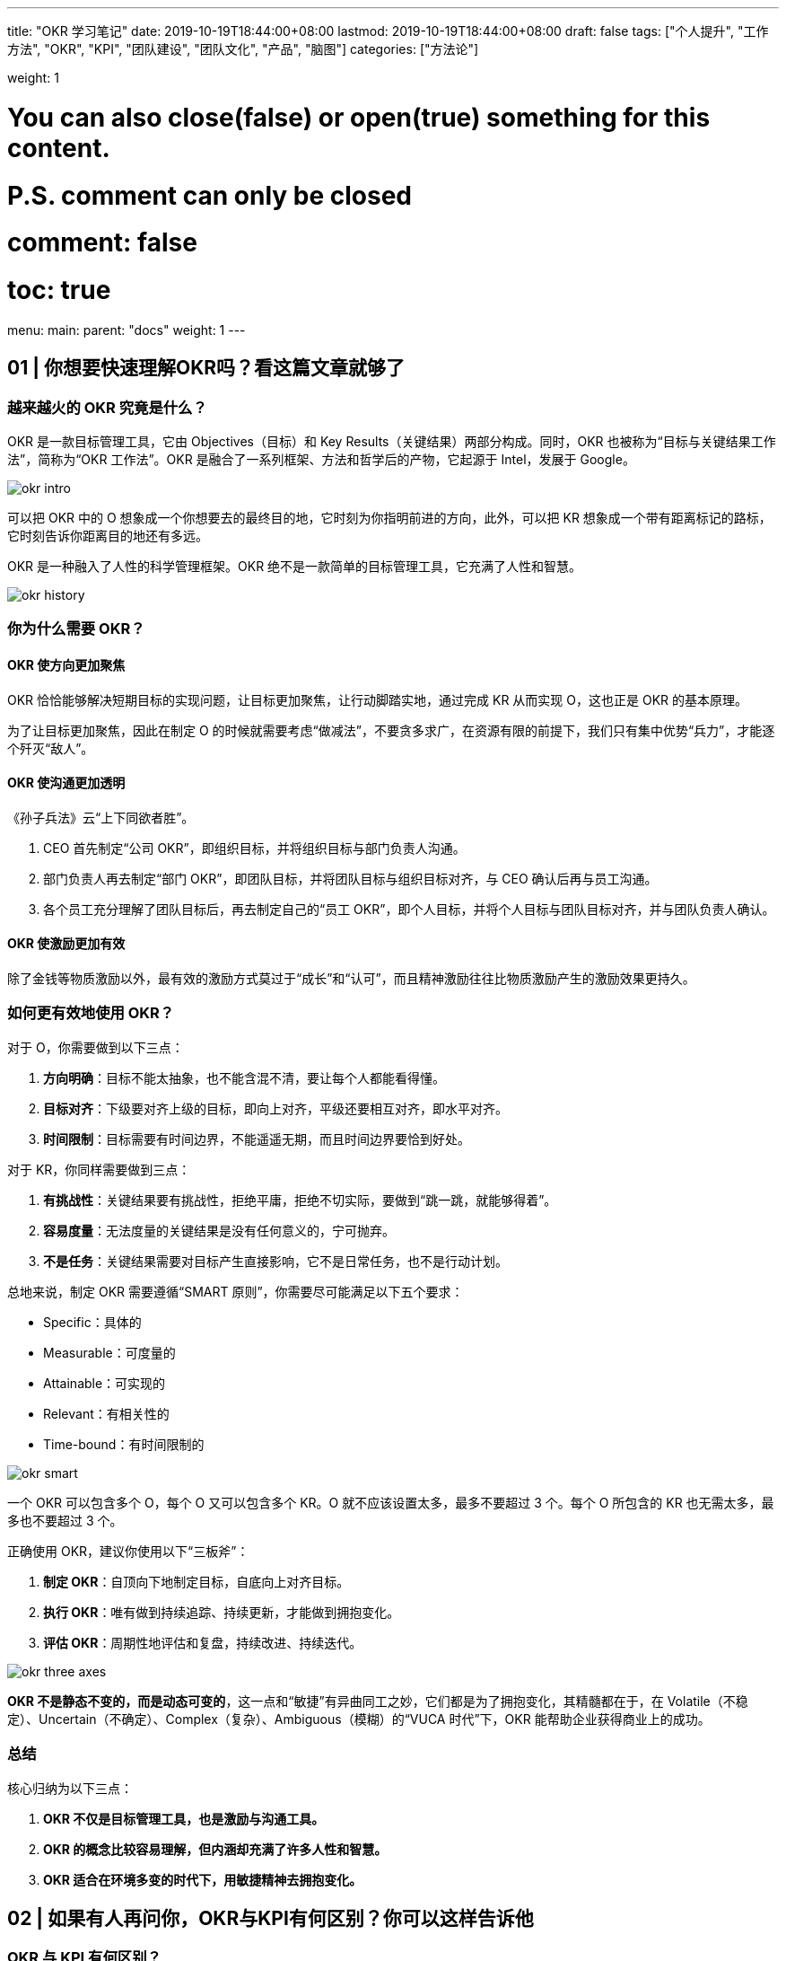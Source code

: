 ---
title: "OKR 学习笔记"
date: 2019-10-19T18:44:00+08:00
lastmod: 2019-10-19T18:44:00+08:00
draft: false
tags: ["个人提升", "工作方法", "OKR", "KPI", "团队建设", "团队文化", "产品", "脑图"]
categories: ["方法论"]

weight: 1

# You can also close(false) or open(true) something for this content.
# P.S. comment can only be closed
# comment: false
# toc: true

menu:
  main:
    parent: "docs"
    weight: 1
---

== 01 | 你想要快速理解OKR吗？看这篇文章就够了

=== 越来越火的 OKR 究竟是什么？

OKR 是一款目标管理工具，它由 Objectives（目标）和 Key Results（关键结果）两部分构成。同时，OKR 也被称为“目标与关键结果工作法”，简称为“OKR 工作法”。OKR 是融合了一系列框架、方法和哲学后的产物，它起源于 Intel，发展于 Google。

image::/images/okr-intro.png[]

可以把 OKR 中的 O 想象成一个你想要去的最终目的地，它时刻为你指明前进的方向，此外，可以把 KR 想象成一个带有距离标记的路标，它时刻告诉你距离目的地还有多远。

OKR 是一种融入了人性的科学管理框架。OKR 绝不是一款简单的目标管理工具，它充满了人性和智慧。

image::/images/okr-history.png[]

=== 你为什么需要 OKR？

==== OKR 使方向更加聚焦

OKR 恰恰能够解决短期目标的实现问题，让目标更加聚焦，让行动脚踏实地，通过完成 KR 从而实现 O，这也正是 OKR 的基本原理。

为了让目标更加聚焦，因此在制定 O 的时候就需要考虑“做减法”，不要贪多求广，在资源有限的前提下，我们只有集中优势“兵力”，才能逐个歼灭“敌人”。

==== OKR 使沟通更加透明

《孙子兵法》云“上下同欲者胜”。

. CEO 首先制定“公司 OKR”，即组织目标，并将组织目标与部门负责人沟通。
. 部门负责人再去制定“部门 OKR”，即团队目标，并将团队目标与组织目标对齐，与 CEO 确认后再与员工沟通。
. 各个员工充分理解了团队目标后，再去制定自己的“员工 OKR”，即个人目标，并将个人目标与团队目标对齐，并与团队负责人确认。

==== OKR 使激励更加有效

除了金钱等物质激励以外，最有效的激励方式莫过于“成长”和“认可”，而且精神激励往往比物质激励产生的激励效果更持久。

=== 如何更有效地使用 OKR？

对于 O，你需要做到以下三点：

. **方向明确**：目标不能太抽象，也不能含混不清，要让每个人都能看得懂。
. **目标对齐**：下级要对齐上级的目标，即向上对齐，平级还要相互对齐，即水平对齐。
. **时间限制**：目标需要有时间边界，不能遥遥无期，而且时间边界要恰到好处。

对于 KR，你同样需要做到三点：

. **有挑战性**：关键结果要有挑战性，拒绝平庸，拒绝不切实际，要做到“跳一跳，就能够得着”。
. **容易度量**：无法度量的关键结果是没有任何意义的，宁可抛弃。
. **不是任务**：关键结果需要对目标产生直接影响，它不是日常任务，也不是行动计划。

总地来说，制定 OKR 需要遵循“SMART 原则”，你需要尽可能满足以下五个要求：

* Specific：具体的
* Measurable：可度量的
* Attainable：可实现的
* Relevant：有相关性的
* Time-bound：有时间限制的

image::/images/okr-smart.png[]

一个 OKR 可以包含多个 O，每个 O 又可以包含多个 KR。O 就不应该设置太多，最多不要超过 3 个。每个 O 所包含的 KR 也无需太多，最多也不要超过 3 个。

正确使用 OKR，建议你使用以下“三板斧”：

. **制定 OKR**：自顶向下地制定目标，自底向上对齐目标。
. **执行 OKR**：唯有做到持续追踪、持续更新，才能做到拥抱变化。
. **评估 OKR**：周期性地评估和复盘，持续改进、持续迭代。

image::/images/okr-three-axes.png[]

**OKR 不是静态不变的，而是动态可变的**，这一点和“敏捷”有异曲同工之妙，它们都是为了拥抱变化，其精髓都在于，在 Volatile（不稳定）、Uncertain（不确定）、Complex（复杂）、Ambiguous（模糊）的“VUCA 时代”下，OKR 能帮助企业获得商业上的成功。

=== 总结

核心归纳为以下三点：

. *OKR 不仅是目标管理工具，也是激励与沟通工具。*
. *OKR 的概念比较容易理解，但内涵却充满了许多人性和智慧。*
. *OKR 适合在环境多变的时代下，用敏捷精神去拥抱变化。*


== 02 | 如果有人再问你，OKR与KPI有何区别？你可以这样告诉他

=== OKR 与 KPI 有何区别？

. 关注对象
+
OKR 关注的是目标是否达成，而 KPI 关注的却是结果是否完成。OKR 的目标野心勃勃和无限挑战，而 KPI 体现的是制定的指标是否可以达标。
+
. 核心原理
+
OKR 的核心原理在于“目标对齐”，而 KPI 的核心原理却在于“指标分解”。
+
. 实操过程
+
OKR 是鼓励员工自己去制定目标，能激发其主观能动性，而 KPI 却是领导去下达指标，员工去接受任务，中间难免会有“讨价还价”的过程。
+
. 用户行为
+
OKR 让我们更愿意主动地挑战，而 KPI 却让我们不得不被动地执行。
+
. 利益关联
+
OKR 与利益不直接相关，而 KPI 却与利益挂钩。

image::/images/okr-vs-kpi.png[]

=== OKR 可以取代 KPI 吗？

请你来思考这样一个问题：OKR 是目标管理工具，KPI 是绩效管理工具，那么管理中所用的“目标”是“绩效”吗？

**目标包括绩效，但不局限于绩效**，也就是说，**OKR 中可以允许添加与绩效相关的内容**，但需要注意的是，**一定不要将绩效与考核挂钩，更不要与奖金或薪资挂钩。**

推算型工作

探索型工作

推算型工作更适合用 KPI，探索型工作更适合用 OKR。

image::/images/okr-kpi-usage.png[]

OKR 的出现不是为了取代 KPI，而且预测未来很长一段时间内 KPI 都会一直存在。

=== OKR 与 KPI 如何结合使用？

OKR 关注的是结果和过程，更关注过程，而 KPI 关注的只是结果，OKR 与 KPI 有效结合，才能实现“1+1>2”的价值。

只有以“一对一”这样的形式才能建立更好的沟通。

image::/images/okr-puls-kpi.png[]

KPI 中包括的绩效指标一定是只看结果，而不看过程的，只要结果达到了就行，而 OKR 需要更多地关心过程，从结果中判断目标的具体达成情况。

我们作为团队领导者，在团队中建制度，一定不要“一言堂”，而要善于引导式提问，让团队伙伴们去思考。

=== 总结

. OKR 与 KPI 关注点不同，前者更注重过程，后者只在意结果。
. OKR 无法取代 KPI，也没有必要取代 KPI。
. 需要充分发挥我们身上的领导力，将 OKR 与 KPI 相结合，让价值最大化。

KPI 用得好，能产生超出想象的价值；OKR 用不好，将带来难以想象的后果。

== 03 | 如何在企业中有效落地OKR？你必须掌握这些技巧

=== OKR 最大的价值是什么？

image::/images/okr-target-pyramid.png[]

**制定 OKR 时，需要“自顶向下”沟通，还需要“自底向上”对齐**，让下级更加充分地理解上级的目标及其意图。

* 上级：需要根据自己的经验，对团队价值进行全局性思考，才能制定出合理的目标。
* 下级：需要根据自身岗位特征和个人成长诉求，从思想和行动上充分支撑上级所制定的目标。

只有大家朝着同一个方向使劲，最终才能实现公司的组织目标，从而使得全员共同推动企业战略目标的达成，这才是 OKR 的最大价值。

我们在制定目标时，要尽可能与上级目标保持对齐，而不是完全对齐。

=== 研发团队如何实施 OKR？

. 我通过引导式提问，帮助团队优化了各自的目标。
. 帮助团队设置了几条能够度量目标是否达成的关键结果。

内驱力较强的研发团队，非常适合实施 OKR 工作法。

image::/images/okr-internal-drive.png[]


=== 如何在企业中有效推广 OKR？

在企业中推广 OKR，最好不要请 HR 去“主导”这件事情。

image::/images/okr-proposal.png[]

在企业中推广 OKR 时，请务必记住以下三点：

. 一定不要强制性地去推广 OKR，更不要在大家概念不一致的情况下就大规模推广 OKR。
. 当大家对 OKR 理解不一致时，一定要请外部 OKR 专家到企业内部做 OKR 培训，才能快速建立共识。
. 要充分发挥你的领导力去影响身边的人，让高管们对 OKR 表示认同，让团队成员们尝到 OKR 的甜头，这才是我们作为领导者需要去做的事情。

=== 总结

. OKR 是公司战略的“指南针”，可以让大家朝着明确的方向前进。
. 在研发团队实施 OKR，可从个人成长和团队贡献这两方面着手。
. 在企业内部推广 OKR，需要我们遵循章法，绝不可操之过急。

== 04 | 在落地OKR之前，需要具备哪些先决条件？

=== 落地 OKR，你最需要的是什么？

你最需要的是一片适宜 OKR 的土壤，这片土壤在公司层面上来理解，就是“团队文化”。

image::/images/okr-prerequisites.png[]

. 面对沟通时，是否公开透明？
. 面对交付时，是否信守承诺？
. 面对压力时，是否勇于挑战？

**团队文化是落地 OKR 的先决条件**，你打算在团队中落地 OKR，就一定要逐步建立起公开透明、信守承诺和勇于挑战的团队文化。

你的团队也需要内驱力，只有将团队文化和内驱力二者相互结合，OKR 才能顺利落地。

=== 团队内驱力不强，可以用 OKR 吗？

内驱力较强的团队非常适合用 OKR，但并非内驱力不强的团队就不适合使用 OKR。

对于工程师而言，一方面要善于看清自己的优势，选择适合自己优势的工作去做；另一方面可多向自己的领导请教，请他帮助自己做职业规划，这也是领导的职责，一位优秀的领导也懂得，如何为自己的员工提出更有参考价值，以及建设性的职业规划建议。

内驱力不强的团队更需要用 OKR 来打造团队文化，从而进一步加速提升团队内驱力。

OKR 是领导与员工建立信任的纽带。

既然可以通过 OKR 提升团队内驱力，那么也应该可以通过 OKR 去打造团队文化。

=== 在落地 OKR 之前，如何打造团队文化？

image::/images/okr-practice.png[]

. 先要管理好你自己
+
如果你想打造心中想要的团队文化，那么你首先就要带头去做到。
+
. 给团队更多的空间
+
领导者绝不是独裁者，你需要给团队成员更多的空间，为团队成员们搭建施展能力和个性的舞台。
+
. 文化由团队说了算
+
在团队中，所有的一切，它都不属于你，而属于你的团队，也包括文化本身。

=== 总结

. 团队文化是落地 OKR 的土壤，内驱力是实践 OKR 的根基。
. 团队内驱力很强，适合使用 OKR，反之，更要使用 OKR。
. 在团队中使用 OKR，这就是一种文化，你负责打造这个文化，但一切由你团队说了算。

== 05 | OKR好用，但一不小心就容易被误用，为什么呢？

=== 你要用多大力度在团队推广 OKR？

**我们希望在更高层面推广一件事情时，一定要先看清楚环境**，也就是说，环境是否适合我们推这件事。

不妨在轻松愉快的环境下，循序渐进地落地自己的想法，慢慢地、有节奏地往前跑，否则跑得太快，你往往容易摔跤。

=== 是否要让所有人都认识到 OKR 的价值？

作为领导者，只需要影响自己身边值得被影响的人。

OKR 只对内驱力强的人有价值，我们应该先让那 20% 的人用上 OKR，再去努力提升他们的领导力，最后让他们影响剩余 80% 的人，最终大家顺理成章地就都用上了 OKR。

image::/images/okr-value-for-person.png[]

=== 你是否要催促团队成员去执行 OKR？

基于推广，压力倍增，没有激励作用，反而弄巧成拙。

OKR 是自驱力较强的人自我成长的利器，一定要了解 OKR 的这一特性：OKR 落地不需要让人在后面不断催促，然后才能出结果的。

=== 总结

. 在团队中推广 OKR 不能操之过急，要让团队在轻松舒适的环境下接受 OKR。
. 无需将 OKR 向团队内所有人推广，只需让 OKR 去影响一部分值得被影响的人。
. 推广 OKR 要注重方法，需要循序渐进，更要持之以恒。

== 06 | OKR大咖说：产品技术部门的OKR从何而来

部门应该对产品的设计、开发和交付的整个过程负责，具有相当程度的主控能力；部门不是围绕客户项目展开工作的开发服务性团队，而是要围绕自己所拥有的产品和项目展开工作；公司的成败很大程度上取决于产品本身的特性和表现，对销售市场环节的依赖度有限。

=== 产品型公司落地 OKR 的一些思考

**产品型公司的 CTO、技术 VP 等，应该就是企业 OKR 工作法的主要设定和执行者**，他们从来不需要，也不应该依据另外一个层级的目标进行分解，而是应该依据企业长期使命和竞争处境，直接定义企业短期目标。

CTO 应该和 CEO 及其他管理伙伴一起磋商企业的 OKR，而不是只对技术工作相关的 OKR 负责。

=== 为什么产品技术团队不能从企业目标中进行分解？

image::/images/okr-produce-develop.png[产品型企业发展模型]

产品型公司的发展规律告诉我们，**企业往往不是依赖销售目标去牵引，而是通过产品技术竞争力去推动的。**

我强烈建议：产品型公司的 OKR 目标识别，可以默认地从产品技术角度出发，心无旁骛地聚焦原动力问题，而不用担心会在营销、销售等职能上缺乏目标指引，其实这些职能从来不缺清晰和有诱惑力的目标。

=== 产品技术领导者在不同阶段的目标逻辑是什么？

首先，在初创阶段（从产品原型到基本验证），由于企业目标一般集中在验证产品和商业计划的可行性上，因此技术负责人在厘清怎么做好产品之前，要先对企业希望达成的商业目标、目标客户的选择，以及要解决的客户问题上，做到心知肚明。

企业早期目标通常集中体现在以下几个方面上：产品试制成功、获取早期用户、验证产品性能（满足客户需求的程度）、用户留存能力判断。

其次，如果进行完了初步的市场验证，那么很可能团队还要面临真正的产品市场适配考验。在这个阶段，有意义的企业 OKR 集中在这五个方面上：

* 识别标杆客户；
* 提升销售转化率；
* 完善关键产品特性；
* 消除量产缺陷；
* 偿还技术债务。
* 甚至可能因为产品定位的调整与修正，而促使产品重构目标。

企业把握住快速增长机会的关键点通常在增长模式的合理选择，以及为这个增长模式打造的运营系统。

最后，如果团队足够幸运，成功地达成了 PMF（Product / Market Fit，产品和市场的匹配度），CTO 在这个阶段可以着眼于这五个方面：打造中后台系统、提供数据分析能力、赋能业务团队、提升运营效率。

然而，CEO 的首要责任就是要坚决地将资源投入到最佳的增长因子上，这些因子：

* 可能是线下团队，它们依赖于高效率自动化的运营系统；
* 也可能是广告投资，他们依赖于营销效果分析和优化系统；
* 还可能是渠道和伙伴关系，他们依赖于一个无缝的赋能平台，让合作伙伴可以拥有和自己一样的资源和能力。

=== 遇到难以量化的 OKR 怎么办？

首先，要将每个产品技术目标和客户市场联系起来。

其次，如果短期内（比如，一个季度）来不及兑现客户转化和留存这样的外部结果，那我们就不必强迫自己量化，因为**寻找一些过程性的量化指标不见得对实现目标有任何的帮助。**

OKR 工作法的实际聚焦价值、执行的自律度，以及团队对它的坦诚程度，要比它的形式要求更重要。

=== 总结

在产品型公司从产品原型 - 早期用户发展 - 基本验证 - 产品市场适配 - 增长模式确定 - 规模化成长的全过程中，产品技术负责人可以根据不同阶段的内在逻辑找到那些有意义的目标，这不仅可以作为本部门的 OKR，也是整个公司应该全力以赴要聚焦的目标。

== 07 | 热点问题答疑（一）：你的OKR用对了吗？

=== 持续加班的团队，是否适合使用 OKR？

对于持续加班的团队而言，非常适合使用 OKR。

加班的目的是要推动 KR 的达成，进而实现 O 的实现，否则就是没有目标性质的加班，属于无意义的加班。

OKR 能提高工作效率，更能让方向保持聚焦，从 OKR 实操角度来讲，”对齐“就是聚焦的最好表现。

=== 在对齐 OKR 时，上级的 KR 是下级的 O 吗？

主目标和子目标之间是相对的，子目标需要向上对齐主目标。换句话说，子目标对主目标有直接支撑作用，或者说，子目标完成后，能推动主目标的完成进度。

子目标并不是下级的 KR，而是下级的 O。

不要将上级的 KR 变成下级的 O，这样会降低 OKR 系统的稳定性。

**OKR 所提倡的“对齐”指的是在 O 上做“支撑”**，下级需要支撑上级的 O，平级之间的 O 也要考虑相互支撑，然而 KR 只是为了支撑所对应的 O。

image::/images/okr-target-align.png[]

我们在制定自己的子目标时，需要充分理解上级制定的主目标，将子目标中的 O 与主目标中的 O 进行对齐，这是“向上对齐”；此外，还要考虑横向将自己制定的 O 与同级部门制定的 O 对齐，这是“水平对齐”。

对齐一定是 O 与 O 之间的支撑关系，与 KR 没有任何直接关系。

=== 有了部门 OKR，部门主管还要有个人 OKR 吗？

部门主管是否需要制定个人 OKR？这个问题需要分阶段来操作。

在 OKR 落地早期，建议部门主管首先制定部门 OKR，它一方面需要与公司 OKR 对齐（向上对齐），另一方面需要与其他部门对齐（水平对齐）。

对于部门 OKR 和个人 OKR 而言，我们确保尽可能对齐即可。

此时也可以跳过部门，将个人 OKR 直接与公司 OKR 进行对齐。

image::/images/okr-target-align-2.png[]

为了能让 OKR 更容易顺利落地，不应该忽略部门主管的个人 OKR，至少在早期不应该忽略。

这样做的原因有两点：

. 部门主管亲自实践 OKR，能进一步体会实施 OKR 的过程和思想，更能充分理解 OKR 的精髓和价值。
. 部门主管亲手打样，他的行为能给部门员工起到模范作用，大家会依此而效仿。

当 OKR 落地有一段时间后（比如，跑完 4 个 OKR 周期），可考虑去掉部门主管的个人 OKR，或者将其 OKR 与部门 OKR 合并。

=== 总结

. 我们做任何事情（包括加班）都要有目标，凡是有目标的，就能使用 OKR。
. 制定 OKR 绝不是拿团队的 KR 作为自己的 O，而是用自己的 O 去对齐团队的 O。
. 公司每个人都要有自己的“个人 OKR”，我们都应该为自己所在的团队而贡献力量。

使用 OKR 的目的在于“聚焦”，而手段在于“对齐”。

== 加餐 | 一幅图，让你快速入门OKR

image::/images/okr-quickstart-mindmap.png[]

== 08 | 如何轻松制定OKR？方法原来如此简单

=== 你制定的 O 对不对？

O 是 OKR 中“What”的层面，它解决了“做什么”的问题。

O 最核心的特性就一定在于它对组织、团队、个人所能提供的价值上：

* 对于组织目标而言，当一位 CEO 制定组织目标时，他需要结合企业战略规划来制定 OKR，他所制定的 O 就必须具备商业价值。
* 如果你是团队负责人，那么你一定要考虑：怎样的 O 能帮助你的团队产生价值。

综上所述，在制定 O 时，你需要注意以下三条核心原则：

. *O 要有实际价值，你要深度思考。*
. *O 要能激励人心，你要善于表达。*
. *O 要短期可实现，你要脚踏实地。*

分享三条注意事项：

. **O 尽可能要以动词形式开头。**例如：打造……、建设……、实现……。
. **O 用通俗易懂的语言来表达。**一定不要写一些自认为“高大上”的词汇，除非大家理解上都可以达成一致。
. **O 最好能附上一句目标描述。**建议为 O 增加一句话描述，就“为何我要写这个目标？”这一问题，来向大家讲解。

=== 你制定的 KR 好不好？

KR 是针对 OKR 中“How”的层面，它解决了具体“怎么做”的问题。

* 具体数字
* 数字范围
* “里程碑”事件

不得不承认一个事实：恰到好处制定 KR 这件事本身就有一定挑战性。我的建议是，制定 KR 的挑战，你跳一跳就能够得着，后面再不断给自己提更高的要求。

关于制定 KR，你需要遵循的三条核心原则，我按照重要程度依次列出来：

. *KR 要支撑目标，需要与 O 直接关联。*
. *KR 用数据说话，需要通过数据去度量。*
. *KR 具备挑战性，难易度设置需要恰到好处。*

除了 KR 制定的三条核心原则以外，我也想告诉你关于 KR 的三点注意事项：

. **KR 需要通过努力才可能完成。**可能是实现难度较大，或者是它的时间成本较大。
. **KR 不是日常工作或行动计划。**实际上，KR 是完成一系列任务后才能得到的结果。
. **KR 必须要具备良好的实操性。**当写完一条 KR 后，试着经常问自己“这条 KR 应该如何去实操呢？”。

image::/images/okr-tips.png[]

=== 如何才能更高效地制定 OKR？

制定 OKR 过程一定要有沟通和评审，这两步缺一不可。为了充分理解对方的目标，必要的沟通是少不了的。除了沟通以外，评审则相当于一个检验系统，来确保理解的准确性和一致性。

将制定 OKR 这件事情，作为你需要负责的一个项目，并让大家知晓这个项目的具体实操过程。

=== 总结

核心内容：

. *O 要能聚焦。既要明确方向，又要激励人心。*
. *KR 要有意义。既要能够度量，又要能够支撑目标。*
. *OKR 制定过程，可以将其视为一个项目，并从项目管理中追求效率的提升。*

**O 即“What”，它是“道”，让我们知道“问题究竟是什么”；KR 则是“How”，它是“术”，让我们知道“怎样去解决问题”。**实质上，OKR 就是一种管理思想，我们都要不断去理解其精髓，并一步步运用它。


== 09 | 推动团队高效执行OKR，你知道这些技巧吗？

=== 为何 OKR 制定容易，执行难？

=== 如何最大化发挥你的领导力？

. 议我们做到“每天更新、每周回顾、每月优化、每季复盘”。
. 建议在周会上每个人向团队同步一次自己的 OKR 执行进度，让彼此之间能看到各自的 OKR 在往前进行，每个人充分享受成长和贡献所带来的快乐。
. 建议每月我们开一次 OKR 交流会，在会上允许对自己的 OKR 内容进行更新，若其他人的 OKR 可能受影响时，我们就在这次会上进行探讨。


=== 如何推动团队高效执行 OKR？

. OKR 需要设一个固定的执行周期，我们可以将此周期定为 3 个月。
. 将 OKR 制定完毕后，必须定期对它的内容、进度、信心指数进行更新和同步，这样才能最大化避免 OKR 更新不及时，从而导致信息不对称的风险。
. 只有将 OKR 与自己的日常工作任务关联起来，并通过任务去驱动 OKR 完成，才能提高执行效率，达到高效。

OKR 执行周期为何要固定下来？

工作推进上必须要有一个固定的节奏。作为领导者，想要在团队中执行 OKR，一定非常希望 OKR 工作法可以成为团队里的工作习惯，那么就必须将此执行周期进行固定。

对于团队和个人目标而言，以季度为周期；对于组织目标而言，执行周期是一年。

OKR 更新也需要有固定周期，而且更新完毕后还需要做及时同步。

建议 O 最好不要调整，对于 KR 允许每月更新一次，但需要在 OKR 交流会上跟大家同步更新。

OKR 这套工作法要与现有的工作流打通。

核心秘诀在于：将任务与 OKR 之间看成是一个“二级驱动”关系，即任务驱动 KR 的完成，进而促使 KR 驱动 O 的达成。

image::/images/okr-two-levels-drive.png[]

当任务与 KR 发生强关联时，可有效驱动 OKR 的执行。

=== 总结

OKR 制定容易，执行难，踩坑在所难免，需要及时复盘。

. *执行力有多强取决于领导力有多强，而领导力需要在立即作出决策时发挥作用。*
. *无论使用多么先进的工作法，缺乏有效的过程跟踪，就是在给自己挖坑。*
. *在团队中引入新的工具，一定要和原有工作流相结合，新工具才能顺利落地。*

== 10 | OKR评估没你想象的那么难，其实你可以这么做！


=== 给 OKR 评估结果做奖赏，是否可行？

image::/images/okr-score-table.png[]


=== 有人对评估结果不满，怎么办？

==== 下属反馈

OKR 挑战不等，人员关系好等造成评分不公。

==== 自我反思

出现挑战不高的问题。

==== 解决思路

=== 什么是 OKR 评估的最佳实践？

==== 标准简化

对 OKR 评分标准做出了一些简化。

* **1.0 分**：不可能做到，但实际做到了。
* **0.7 分**：希望能做到，实际也做到了。
* **0.3 分**：肯定能做到，实际也做到了。
* **0 分**：肯定能做到，但实际没做到。

没有太多的分值选项设置，只有 0、0.3、0.7、1.0 四种分值选项。

==== 流程简化

自己的承诺，由自己去兑现，OKR 评分完全由自己来决定。

目标不是拿出来做比较的，更不能由此而判断甚至断定“谁做得好与不好”。

更多的是尊重我们每个人内心的想法。让大家意识到你期望自己成为怎样的人，那么需要通过不断地自我挑战，你就有可能实现自己的目标，进而激发其内驱力等。

*最好的 OKR 评估方式就是自评，而 OKR 评估也是自我管理的有效手段。*

=== 总结

核心观点：

* *OKR 评估必须落实和体现在自我层面上，自己制定的 OKR 就需要由自己去评估。*
* *让复杂过程简单化，OKR 评分其实根本没有想象中那么难。*
* *OKR 评估过程在本质上是对自我管理的一种体验，进而提升管理能力，这都需要从自我评估开始。*

== 11 | 都说OKR赢在复盘，为何大家都忽略了这个重要环节？

OKR 复盘却和 OKR 评估有着本质区别。

=== 什么是 OKR 复盘？

复盘其实是一个围棋术语，指的是棋手双方在棋局对战结束后，针对每一步棋是如何走的，做一个深入的思考和交流。

按照以下四个步骤进行复盘：

. *审视目标*
. *回顾过程*
. *分析得失*
. *总结规律*

=== 如何使用 OKR 复盘四步法？

OKR 复盘一定要在会议上进行。

==== 1. 审视目标

为何当初你要制定这样的目标，而不是其他目标？你所制定的目标现在达成了吗？如果没达成，现实和预期之间的差距在哪里呢？

==== 2. 回顾过程

整个目标执行过程是如何执行的？你大致分为几个阶段去执行？每个阶段中发生了什么重要事件？

==== 3. 分析得失

在这次 OKR 周期中，哪些方面你做得很好？为什么好？哪些方面你做得不够好？为什么不好？

==== 4. 总结规律

如果再次做同类事情，你会怎么去做？通过这次交流，对我们后续的工作有何指导？我们收获了哪些规律、原则、方法论？

记住！整个复盘过程，都是你在做话题引导，并不断把控会议节奏。

=== 如何组织 OKR 复盘会？

==== 行动预热

预订会议，建议大家提前思考以下几个问题：

. **审视目标**：为何当初你要制定这样的目标，而不是其他目标？你所制定的目标现在达成了吗？如果没达成，现实和预期之间的差距之处在哪里呢？
. **回顾过程**：就整个目标的执行过程而言，你是如何执行的？你大致分为几个阶段去执行？每个阶段中发生了哪些重要事件？
. **分析得失**：在这次实施 OKR 周期中，哪些方面你做得很好？为什么好？哪些方面你做得不好？为什么不好？
. **总结规律**：如果再次做同类事情，你会怎么去做？通过这次交流，对我们开展后续的工作有何指导？我们收获了哪些规律、原则、方法论？

自己出题，自己答题。

作为一位领导者，你需要通过自己的行动去影响身边的人，让对方认同你，并愿意追随你。

==== 场景模拟

需要用一种适合你自己的方式来为大家做一个愉快的开场，这样对后续交流正题非常有帮助，大家的参与感会更强，会议效果才会更好。

==== 直奔主题

你是会议的主持人，需要把控会议的时间和节奏，别忘了提前安排一位伙伴帮大家记录会议结论。

建议在 OKR 复盘会结束后，你自己也可以对该会议做一次复盘，也就是说，OKR 复盘会，也可以做复盘。

OKR 赢在复盘，掌握“OKR 复盘四步法”，能让复盘更富有成效。

=== 总结

. 复盘能帮助你看清 OKR 执行过程中的每一个步骤，帮助团队深刻体会 OKR 所带来的价值。
. 复盘不是简单地回顾和总结，需要借助一套严谨且合理的方法论，才能让复盘变得更有意义。
. 如果 OKR 缺少了复盘，不仅会让你频繁踩坑，还会让你失去一次锻炼和展示自己领导力的绝佳机会。

OKR 复盘四步法：审视目标、回顾过程、分析得失、总结规律。


== 12 | 落地OKR效果不理想？可能是你身边缺少一位“教练”

=== 为何需要 OKR 教练？

教练会通过一些方法和技巧引导你去制定合理的 OKR：在 OKR 执行过程中，他会协助你跟踪 OKR 的执行进度；在 OKR 评估阶段，他将教会你如何客观地反映事实；在 OKR 复盘时，他会帮助你提升 OKR 执行效果并给出自己的建议。总之，OKR 教练伴始终伴随着你，贯穿于整个 OKR 周期。

==== 1. 借力

善于借力来达成自己的目标，也是领导力的一种具体表现，尤其在“向上管理”方面。

OKR 教练本身就象征着一种权威，他能帮助你在公司快速启动 OKR 项目。

==== 2. 排雷

除了 OKR 教练具备权威性以外，他的出现也象征着公司打算落地 OKR 这件事儿，是绝对认真的。

==== 3. 检验

先统一思想，再号召群众，这是我们提升执行力的有效手段。

==== 4. 露面

在一年中，OKR 教练差不多需要与大家见 10 次面。

=== OKR 教练来自何方？

==== 1. 团队领导者

想要成为一名 OKR 教练，必须多跟身边实践 OKR 的朋友们进行交流。

==== 2. HRBP

HRBP，即 HR Business Partner（人力资源业务合伙伙伴）。HRBP 是企业派驻到各个业务部门的人力资源管理者，主要协助各业务部门管理者在员工发展、人才发掘、能力培养等方面的工作。

既然 HRBP 是在关心员工发展，挖掘人才并培养其能力，那么 OKR 就是 HRBP 手中的利器。

==== 3. 卓越者

OKR 教练并非一定要去外部聘请，我们自己通过努力也可成为一名“兼职”OKR 教练。

=== 如何成为 OKR 教练？

==== 1. 学会引导

OKR 教练需要注意的是：**不要替对方做决定。**

决定都是对方自己做出的，你要做的是引导对方做出正确的决定，这才是教练要做的事情。

==== 2. 保持学习

OKR 教练需注意的是：**不要停下学习的脚步，而要不断提升思考力。**

==== 3. 不做权威

作为 OKR 教练，你需要注意的是：**不要把自己当成权威。**

只有大家真心当你是教练，你才是真正的教练，至于你有没有权威性，其实大家心中已有定数。

只有团队拿我们当领导，我们才是真正的领导，领导绝不是团队的权威，而是带领团队实现其价值的人。

=== 总结

OKR 教练的最大价值，总地来说，在于以下三点：

. *OKR 教练能够帮助团队找到 OKR 落地捷径，避免大家去走不必要的弯路。*
. *OKR 教练通过自身的知识和经验，引导并激发大家思考，从而制定出合理的 OKR。*
. *OKR 教练在团队落地 OKR 过程中起到了推动作用，任何人都可以成为 OKR 教练。*


== 13 | OKR大咖说：一个可供创业公司参考的OKR落地实践

By 杨璐 - 大搜车研发中心的 HRBP

=== 谈谈我对 OKR 与 KPI 的理解

查尔斯·汉迪（Charles Handy）在《第二曲线》中提到的：“在过去的环境中，一般企业的平均寿命为 40 年。但随着科技、环境变迁，企业寿命已大幅度缩短到 14 年。”

=== OKR 落地过程中，HR 的角色定位和作用

为什么是 HR 在推进 OKR 落地，HR 在推进过程中扮演的是什么角色？又起到了什么样的作用呢？

首先，作为 HRBP，也就是“业务合作伙伴”，支撑业务成功是我们的首要职责。

其次，在 OKR 推进落地的过程中，需要有专人来承担推动和衔接各团队达成共识的角色。

再次，部门制订的具有挑战性的目标，最终需要落到组织和个人层面去完成。

最后，我认为是基于业务部门的充分信任和认可。


=== 实践 OKR 的教训和反思

在 OKR 实践过程中，我们是如何做的，以及过程中我们踩过哪些坑，后续又是如何优化和调整的。

=== 从头再来，调整和优化 OKR 的落地方式

==== 1. 升级认知，达成共识

OKR 是一种成长型思维，它解决的是团队成长的问题，而不是团队生存的问题。

需要特别说明一点：OKR 的推进和落地需要高管的高度重视和精力投入，因为在目标聚焦、过程指导、调整和总结复盘等方面，是需要高管给予方向性指导、过程调整和点评的，如果没有高管的支持和持续关注，OKR 通常很难落地。

==== 2. 通过模仿和学习最佳实践，升级推进落地的方式

===== OKR 的背景：在使命、愿景和战略的背景下创建 OKR

OKR 是需要自下而上的驱动力才能最终达成的，这也是它与 KPI 的区别之一，使命、愿景、战略是公司所期望的方向，使命是“我们存在的意义”，愿景是“用文字勾勒出未来的蓝图”，战略是“企业所选择的重要的事”。

===== 创建 OKR 的工具：CRAFT 流程

image::/images/okr-craft.png[]

. 创建（Create），根据对公司使命、愿景、战略的认知和理解，承接和分解上级 leader 的 OKR（至少有一个 KR），同时基于自己角色分工，制订 1~3 个有挑战的自下而上的 OKR；
. 精炼（Refine），通过研讨会的方式，在团队内进行讨论和调整；
. 对齐（Align），是指横向和纵向打通，识别各团队或个人 OKR 的彼此依赖和协作关系，然后调整；
. 定稿（Finalize），需要把 OKR 提交上级 leader，并描述撰写过程和输出思考，由上级 leader 审核和确定；
. 发布（Transmit），我们需要找一种方式将 OKR 在实施范围内公开，例如：使用 OKR 管理系统，彼此的 OKR 是公开透明的，彼此之间可以相互对齐，形成协作网络。

===== 创建 OKR 的小技巧

====== 撰写 O（目标）：回答要做什么 + 解释为什么要做

目标应该具备的特征：

* 目标一般是定性的；
* 有明确的行动方向；
* 责任范围是可控的；
* 在对应的周期内，经努力是可完成的；
* 能够鼓舞人心，具备挑战性；
* 内容简明扼要。

====== 撰写 KR（关键结果）：如何做 + 达到什么结果

撰写关键结果的小技巧：

* 聚焦关键结果，遵循“少即是多”的原则；
* 描述结果，而非任务和行动；
* 责任到人，可以持续推进和检查；
* 关键结果可衡量，过程中可检查，周期结束时可评估；
* 是关键的，完成 KR，则 O 就可达成；
* 可采用 SMART 原则（具体的、可测量的、努力后可达到的、有相关性的、有明确完成时间的）来撰写和检查 KR。

==== 3. 过程中动态对齐目标，用“工具”做好记录和反馈

国内“明道的 OKR 管理系统”。

==== 4. 分享中学习，借鉴中思考

通过关于 OKR 的内外分享交流，不断强化团队对 OKR 的理解和认知，通过别人的实践案例，指导 OKR 在团队管理中的调整和落地。

=== 总结


== 14 | 热点问题答疑（二）：你该如何看待OKR？（文末有彩蛋）

=== 如何将 OKR 与“个人利益”挂钩？

OKR 不要与个人利益直接挂钩，但可以与个人利益间接关联。

**从该系统的“架构”上看，OKR 就是一种“解耦”工具，它也是一种“分离”思想。**具体操作步骤如下：

. 将绩效作为目标，并放入 OKR 中进行管理。
. 通过 OKR 的达成，来实现个人成长和团队贡献。
. 衡量员工的成长和贡献速度，来提升员工的岗位级别。
. 当岗位级别提升时，决定薪资的具体涨幅。

OKR 消除了绩效与薪资的耦合关系，让“架构”变得更加合理。个人利益不再与绩效考核相关，它只与我们的成长速度与贡献程度相关。

绩效 - 目标 - 成长 / 贡献 - 岗位级别 - 薪资。

=== 如何兼顾本职工作和 OKR？

. 承诺型 OKR
. 愿景型 OKR

对于“承诺型 OKR”而言，是我们必须努力完成的；对于“愿景型”目标而言，是我们需要挑战才能实现的。

**你可以先将自己的本职工作放入“承诺型 OKR”中，然后再将自己的个人成长与团队贡献放入“愿景型 OKR”中。**两者相互结合，OKR 所发挥出的价值会更大。

每个 OKR 周期中至少需要确保有 1 个“愿景型 OKR”。

我们应该优先去完成“承诺型 OKR”，再去完成“愿景型 OKR”。

在 OKR 评分中需要注意的是，“承诺型 OKR”的评分标准要比“愿景型 OKR”更加严格，更确切地说，“承诺型 OKR”拿到 1.0 分才是合格，“愿景型 OKR”拿到 0.7 分就算合格。

=== 如何建立统一的 OKR 评分规则？

OKR 评分是给自己看的，而不是给他人看的；OKR 是与自己比赛，而不是与别人竞争。

所谓“信心指数“指的就是，自己完成某项 KR 的“有把握程度”。

image::/images/okr-coordinates.png[]

信心指数越高，说明自己越有把握完成，换句话说，此时的目标越没有挑战，因此，OKR 评分也就越低了。

对于“愿景型 OKR”而言，应该按照低于 50% 的信心指数来制定 OKR。

=== 总结

. OKR 不要与个人利益直接挂钩，但可以与个人利益间接关联。
. 将本职工作放入“承诺型 OKR”中，将个人成长和团队贡献放入“愿景型 OKR”中。
. 对于“愿景型 OKR”而言，应该按照低于 50% 的信心指数来制定 OKR。


== 加餐 | 如何操作 OKR 落地？

image::/images/okr-operating-mindmap.png[]

== 15 | 技术团队真的是“成本中心”吗？如何改变这一现状？

=== 如何体现技术团队的价值？

要回答技术团队如何产生价值的问题，首先要让同事们知道工程师们每天到底在做什么。

除了在技术团队核心工作方面来体现价值以外，你还需要在日常的项目中体现技术团队的价值。

=== 如何使用 OKR 体现项目价值？

. **Why**：为何我们要做这个项目，这个项目主要是为了解决什么问题？
. **What**：对于项目所解决的问题而言，它所能产生的价值到底有多大？
. **How**：项目上线后，是否能够有效地去验证项目的价值？如何验证？

技术团队所交付项目的价值。

=== 如何持续地体现技术团队价值？

不要告诉工程师们应该做些什么，更不要告诉他们应该怎么去做，而要告诉他们为什么要做。

O 的完成率是其下每个 KR 完成率的平均值。

对于曾经做过的项目所产生的价值，你还需要阶段性地向你的上级领导汇报，从而建立领导和你之间的信任，这同样也能体现技术团队的价值。

=== 总结

一些技巧：

. 项目 OKR 无需你一个人来制定，你需要与协作伙伴们共同来完成。
. 通过“引导式”提问方法，让你的伙伴们认可通过 OKR 来验证项目价值的方法。
. 持续体现技术团队价值，通过定期向大家同步项目 OKR 完成率，这个方法值得尝试。


== 16 | 大家都说“向上管理”很重要，你想学一些“套路”吗？

向下管理指的是管理自己的团队等；
向上管理指的是与自己的领导有效沟通；
横向管理指的是与自己的跨部门同事进行工作协同。

=== 向上管理，到底管理的是什么？

==== 问题

为何与自己的领导一言不合，就会选择离职呢？其根本原因还是在于自己和领导之间的沟通出现了问题。

==== 实质

向上管理，管理的其实是领导对你的期望。

==== 难点

员工想要的是更深层次理解领导的想法和要求，领导想要的是让员工能尽可能地按照自己的想法和要求去执行。

=== 如何让双方的沟通变得更加有效？

==== 案例展示

老板参加阿里回来，要求996。

==== 案例分析

如果你现在已经掌握了 OKR 使用方法，那么就能将其上升到“OKR 思维”层面了，建立与领导之间的有效沟通，从而实现向上管理。

=== 如何使用“OKR 思维”进行向上管理？

OKR 应该是一种思维，当你需要进行向上管理时，OKR 是你和领导的“共同语言”。

=== 总结

. 做一名“被领导者”，需要发挥自己的智慧，充分挖掘出领导对你的期望。
. 产品经理管理的是用户对产品的期望，你需要管理的是领导对你的期望。
. OKR 是一种管理思维，只要双方认可 OKR 的价值，就能快速达成共识。

== 17 | 跨部门协同费劲，沟通效率低，如何粉碎“部门墙”？

企业内部之间存在一堵无形的“墙”，它阻碍着跨部门协同，阻碍着各部门之间信息传递和工作交流，我们称这堵墙为“部门墙”，正是由于“部门墙”的产生，才导致公司缺乏执行效率，战略无法迅速落地。

=== 为何公司变大了，部门墙也变厚了？

部门墙使部门协同会变得越来越弱，导致出现“各人自扫门前雪，休管他人瓦上霜”的“本位主义”现象。

=== 使用业务单元能打破部门墙吗？

从绩效考核角度来看，业务单元的形成起到了明显的作用，但从成长角度来看，似乎它并没有起到任何作用，它将破坏人才的成长环境。

其实关注成长就是一种激励，而且比金钱激励效果更好，被激励的时间也更加长久。

=== 如何使用 OKR 彻底粉碎部门墙？

纵向业务单元和横向职能团队构成了一个矩阵式结构。

在汇报方向上，并不存在双向汇报问题的情况，所有的员工只需向业务单元负责人汇报即可。

image::/images/okr-organization-matrix.png[]

业务单元是一个实际组织，它存在的价值在于消除跨部门之间的协同，让大家的目标更加聚焦，一切围绕追求绩效而做出努力。

建议公司高管要多去挖掘领导力较强的员工，让他们成为业务单元负责人，并激励他们为公司的业绩做出杰出贡献。

职能团队是一个虚拟组织，它存在的价值在于加强业务单元间的联系，让团队伙伴们感觉到更有归属感，职能团队负责人将主要精力投入到提升人才技能的培养上。

OKR 不仅帮助了业务单元，让大家围绕项目目标进行聚焦，OKR 也帮助了职能团队，让大家围绕个人目标进行突破。

=== 总结

. 各部门关注点和利益点不同，自然会形成“部门墙”，可使用 OKR 将其打破。
. 当公司进入快速成长期，需尽早组建横向职能团队，并为其培养“教练型”管理者。
. 将横向职能团队和纵向业务单元进行“虚实”结合，在团队成长和项目管理上实施 OKR。


== 18 | 企业“腰部力量”不够，如何提升中层领导力？

企业的发展方向取决于创始人，但企业的经营节奏却取决于管理者。

必须提升中层领导力，才能让企业不再腰虚。

=== 你们公司“腰虚”吗？

企业腰虚主要导致以下几种不良症状：

* **团队执行力不强。**高层说中层缺乏能力，中层说基层能力不够，对下级总是不认可。
* **高层对基层交付结果不满。**高层认为是中层没传达好，中层说是基层没执行好。
* **基层出现无法解决的问题。**久而久之，就会逐级上升，直到高层介入，高层会认为中层能力不行。
* **中层之间关系不和谐。**经常互怼，甚至相互伤害，所带领的团队也出现“抱团”现象。
* **中层抗压力不够或内心不够强大。**经常给基层制造负面情绪，导致团队吐槽不断。

=== 为何总说中层管理者不行？

==== 处境艰难

中层难做，上有“老”，下有“小”，领导需要伺候好，员工照顾不能少。

==== 成长受限

从中层管理者自身成长角度来看，其实多数是从基层逐步成长起来的，当然也拥有更多的提升空间。

==== 职场高危

领导力是你自己所拥有的一种能力，一部分是先天带来的，另一部分是后天锻炼形成的。

作为一名中层管理者，想要提升自己的中层领导力，不仅需要从自身努力出发，还要借助科学合理的方法论。

=== 如何使用 OKR 提升中层领导力？

建议你向领导及时汇报，汇报形式比内容更重要，这也是你与领导建立信任的一个必要过程，也是发挥你中层领导力的最佳时机。

“对下”和“对上”要采取不同的沟通技巧。

* **对下，需要让你的团队理解高层的期望。**千万不要去跟团队讲这是领导的要求，而要设身处地站在提升团队价值的角度去讲。
* **对上，需要让你的领导知道团队的现状。**要注意和领导谈话时的技巧，要让他了解现状和目标，让他感受到你在为提升执行力而努力。

作为中层管理者，你不仅要准确理解领导的意图和期望，还要将其转化为可执行的策略，并得到团队的认可和支持。所以，你需要无处不在地施展你的领导力。

OKR 就是这样的工具，它能帮助你将领导的意图和期望转化为目标，随后你需要发挥你的领导力，让团队真心认可这个目标，并且和你的团队一起制定衡量这个目标的关键结果。

=== 总结

三个核心观点：

. 中层管理者是企业的“腰部力量”，腰不好，诸多问题都会出现。
. 提升中层领导力，是解决企业“腰虚”的有效方法。
. OKR 不仅能管理工作目标，还能将领导的期望和团队的成长连接在一起。

如果将 OKR 放在那里，它只是一种目标管理工具；如果将 OKR 和你的领导力相结合，它必将威力无穷。

== 19 | 敏捷与OKR都是为了“拥抱变化”，两者如何无缝整合？

敏捷不只是高效，更多的是适应外界环境的不断变化，并做出灵活调整。

=== 为何敏捷可以拥抱变化？

image::/images/okr-agile-manifesto-value.png[]

==== 什么是敏捷？

敏捷强调个体之间的互动，要求能够发布可以工作的成果，提倡跟客户建立合作共赢，也推崇拥抱变化的思维。

==== Scrum 敏捷方法

由 Product Owner（产品负责人）负责维护 Product Backlog（需求池），由 Scurm Master（项目负责人）召开 Sprint Plan Meeting（计划会议）和 Daily Scrum Meeting（站立会议），最后全员一起参与 Sprint Retrospective Meeting（回顾会议）。

image::/images/okr-scrum-process.png[]

Scrum 敏捷方法的核心思想，就是将不断变化的业务需求放入 Product Backlog， Product Owner 从 Product Backlog 中取出优先级较高的需求并将其放入 Sprint 迭代中，随后定期发布一次迭代，每次发布都需向客户交付可以工作的软件。

=== 传统敏捷方法有何问题？

==== 发现问题

技术团队疲于奔命，不过一旦发现自己交付的成果无法体现自身价值时，整个技术团队的士气都会受一定影响。

==== 分析问题

Scrum 敏捷方法划分出许多 Sprint 迭代，这样操作的价值主要体现在以下几个方面：

. 让 Sprint 迭代周期更短，更能适应外部环境带来的变化或影响，实现“小步快跑”的节奏。
. 让 Sprint 迭代变得更有规律性，从而提升团队协同工作效率。
. 让每一次的 Sprint 迭代的目标变得更加聚焦。

那么，迭代周期到底需要多短？如何让每次迭代都更有规律、更加聚焦呢？

==== 解决问题

实施 OKR 也是要固定周期、小步快跑、一步一个脚印的。

=== 如何在敏捷中使用 OKR？

==== 开季度会

在每个季度开始之前，技术、产品、业务三个团队的负责人会在一起开一次重要的会议，在会上主要讨论的是：本季度业务遇到的用户痛点有哪些；业务上优先级最高的需求是什么；要想解决这些需求，能对公司年度 OKR 的哪些方面有所支持或贡献。

==== 经验输出

一般设置 2 周 1 次迭代，为了目标更加聚焦，每次迭代 OKR 仅包含 1 个 O。

==== 深度协同

在每次迭代中，技术团队都要深刻理解产品团队给出的需求文档，并在此基础上拆分为多个任务。

==== 高度融合

项目负责人会将迭代中的任务与迭代 OKR 中的 KR 进行关联。

当迭代发布后，我们将基于此 Sprint1 OKR 对 Sprint1 的目标做出评估，技术、产品、业务三个团队的负责人将在一起复盘本次迭代的过程和结果，最终会看到我们投入了多少成本，又将成本投入到了哪些地方，以及所对应的价值产出。

可见，OKR 与敏捷具有高度融合性，OKR 让敏捷变得更加敏捷。

=== 总结

当需求池积累得越来越多时，技术团队将坠入“生产代码”的陷阱中，我们生产的是代码，而不是价值。如何让我们生产的代码变得有价值呢？必须确保我们做的事情是在建立共识情况下进行的。

OKR 可与敏捷过程无缝整合，敏捷关注迭代，迭代关注任务，任务由人去执行，人更关心产出，产出可推进 KR 的完成，KR 可推进 O 的完成，O 完成了对人产生激励效果。

核心内容可归纳为以下三点：

. 任何看似完美的方法，实质上都有自身缺陷，关键在于灵活应用，敏捷和 OKR 都不例外。
. 只有结合问题思考解决方案，并努力创新实践，才有可能从根源上解决问题。
. 敏捷一般应用于软件开发领域，而 OKR 可应用于任何领域，两者结合，值得尝试。


== 20 | OKR大咖说：OKR还有哪些应用场景？

By 姚琼 -- 美国人力资源协会 OKR 认证讲师

=== 如何解除你关于 OKR 的困惑？

你首先要回到思考问题的本源上。你希望解决什么问题？哪类问题是时常让你感到困惑，却又力不从心的？OKR 能不能帮助你解决这个问题？

=== 应用场景，决定你 OKR 的落地方案

OKR 的运用，除了推动战略落地、优化绩效管理，还有其它几个场景：管理变革项目、激发组织创新、强化组织文化、提升管理水平。

==== 场景 1：管理变革项目

. OKR 是一种沟通工具，通过明确目的、目标、策略、结果来描述变革，这种清晰的结构能使沟通保持在同一个频道。
. OKR 同时要求不断迭代，每阶段都会通过复盘的形式来迭代制定下一周期的 OKR。


OKR 侧重于明确项目的方向和期望达成的结果，它如同项目的指南针，用来保证方向一致。用 OKR 来管理项目，项目计划则是从 KR 来推导出来的，并且在执行的过程中，进行不断调整，以推进 KR 达成。

你为什么要制定这个 O？这些 KR 是否能证明 O 的价值实现？

==== 场景 2：激发组织创新

对于组织内部而言，如何去解决“惰性”，加大创新？如何保持员工像新入职时那样的激情？如何让组织保持像创业时期那样的活力？

谷歌是如何使用 OKR 来鼓励组织创新的呢？

. 员工的目标，是通过自上而下和自下而上两种方式来制定的。
. 员工的目标，要求雄心勃勃，要有野心。
. OKR 不直接与考核挂钩。创新，尤其是突破性的创新，往往蕴含着失败。

明确表示不希望 KR 的完成是 100% 有把握的，而应该将把握度控制在 50%～70% 这一范围内。

在复盘中，员工表示实施 OKR 后，心态上也发生了变化，不再甘于平庸，更有自驱力了。

关键要注意以下几点：

* 每次设定 OKR 时，都要求员工必须自己提一个改善、创新的 OKR。
* 要检查 OKR 的信心指数，引导员工不要设定有 100% 可能性完成的 OKR，只有挑战才能激发创新。
* 不能将 OKR 分数与考核进行关联，因为如果直接挂钩，会导致大家不敢提出具有挑战性的目标。

这是你过去没有做的事吗？这个 KR 完成的把握有多大？这个 KR 完成的难度在哪里？

==== 场景 3：强化组织文化

OKR 可以帮助我们形成最愉悦的工作氛围，保证目标一致，不计较数据，不讨价还价；看准一个目标，心无旁骛地去战斗，共同努力。此外，在用 OKR 这件事上，我觉得很重要的点在于，一来 OKR 可以让‘长期思维’落地，以免‘记住 KPI，却忘记了长期目标’。二来 OKR 能帮助并让大家想明白长期目标这件事儿，并能够围绕长期目标去建设组织能力，实现长期主义思维在组织的落地。

如何使用 OKR 强化组织文化呢？我们要注重以下几个方面：

* 为什么要设定这个目标？目的是什么？目的应用于公司的使命、愿景和经营理念，要保持一致。
* 你的 OKR 管理规则是如何设计的？要强化责任，不一定是通过奖罚，也可通过严谨深入的复盘回顾来落地。要强化创新理念，而你对那些产生价值但不一定有成果的 OKR，要有所包容。

==== 场景 4：提升管理水平

管理者在一个阶段要面临和处理的事务有很多，要在“一百件事中找出优先级最高的几件事”，这就需要管理者在工作中不断思考工作的价值，抓重点。

在规划目标完成策略的时候，要有一个整体概念和清晰的经营逻辑，同时需要不断思索究竟哪些才是完成目标的关键要素，排除完成目标的非关键因素等。最终，通过目标的设定，不断提升管理者的概念思维能力和计划水平。

沟通是管理者发挥领导力的关键工具，它涉及：

* 如何与员工达成 OKR 共识？
* 如何在 OKR 实施过程中获取认可和有效反馈？
* 如何对员工进行教练式辅导？
* 如何在复盘中提升员工能力？
* ……


== 21 | 热点问题答疑（三）：如何计算研发团队人效？

OKR 不只是一款目标管理工具，也是一种目标管理思维。

=== Task 与 KR 到底有何区别？

在 OKR 的世界中，Task 是微观的，而 KR 却是宏观的。

当你打算去做一件事情时，如果完成这件事情非常容易，比如说难度小或者耗时少，或者做完这件事情后，对 O 没有明显推动作用，那么它就是 Task，否则就是 KR。

当我们制定出 KR 后，接下来就需要分别对这些 KR 制定更细粒度的 Task。

=== 如何计算研发团队“人效”？

第一步：**针对所有的研发岗位，制定出对应的岗位级别与人力系数。**

image::/images/okr-person-power.png[]

第二步：针对项目的难度级别，分别对应其设置难度系数。

image::/images/okr-difficulty-level.png[]

第三步：根据实际投入情况，计算研发团队人效。

image::/images/okr-person-efficiency.png[]

----
时间成本 ＝ 项目上线 － 项目启动 － 非工作日
----

时间成本是指项目从启动到上线的天数，不过需要除去非工作日，包括法定节假日。

----
人力成本 ＝ ∑ (人数 × 人力系数)
----

人力成本是指项目投入的人数与对应岗位级别的人力系数的乘积并求和。

----
人效 ＝ 难度系数 ÷ (人力成本 × 时间成本)
----

人效是项目的难度系数除上人力成本与时间成本的乘积。

=== 如何从根本上提升团队能力？

需要建立纵向的“项目团队”，同时还需要构建横向的“职能团队”，并且要以项目团队为主，以职能团队为辅，才能彻底粉碎“部门墙”。

. 第一招：竖立内部典范。
. 第二招：借助外部危机。
. 第三招：讲自己的故事。

=== 总结

管理的最高境界就是“不管”，不管胜过管。

“管理心经”，归纳起来就三句话：

. 管理不是艺术，也不是科学，而是人性，我们要让管理适合人性。
. 管理就是让团队成员认同目标，并帮助大家合力去完成目标。
. 不要去管那些难于管理的人，要去管那些值得管理的人。

只要浇水和施肥，细心呵护，然后就能看到花开满园。


== 加餐 | OKR思维能助你学会向上管理？

image::/images/okr-management-mindmap.png[]


== 22 | 面试人才好纠结，新人试用难考核？你其实可以这样做


=== 总在面试，为何总招不到合适的人？



=== 如何解决招聘低效的问题？

就是在招聘之前，利用 OKR 工作法为这次招聘工作制定一个明确的目标（O），以及可衡量的关键结果（KR）。比如，你可以写一个这样的“招聘 OKR”：

image::/images/okr-recruit.png[]

你一定要在自己的“招聘 OKR”中为 O 设置一个合理的时间周期，目标要高度明确的，而且是可以达成的。

“招聘 OKR”需要在你真正面试之前就制定出来，这个 OKR 需要你自己来写，并与协助你做招聘的 HR 同事保持信息同步。

当一周过去了，你可以和 HR 同事针对自己所制定的“招聘 OKR”进行评估和复盘，并持续改进这份招聘计划。

归纳下来，一共三个步骤：

. 招聘周期开始前，写下“招聘 OKR”；
. 与 HR 沟通并同步“招聘 OKR”；
. 招聘周期结束后，与 HR 评估“招聘 OKR”。

=== 如何在试用期内考核新员工？

“试用期 OKR”，让他明确自己试用期中应该实现的目标是什么，以及需要给到哪些工作产出。

image::/images/okr-probation-target.png[]

当所有的 OKR 都制定完毕后，你还需要和他建立一种“周期性通信机制”，”最后，你还需要坦诚地告诉他，以上目标将成为他的试用期考核标准的参考。

=== 总结

. 为招聘制定 OKR，可有效提升面试效率，不会错过优秀人才。
. 帮助新员工在试用期内制定 OKR，将有效地考核人才。
. 作为领导，你需要掌握教练引导式沟通技巧，让彼此快速达成共识。


== 23 | 人才激励方式众多，哪种方式最有效？

=== 哪种激励方式最有效？

任何激励方式都有它的局限性，最有效的激励方式来源于自己对激励本质的认识。


=== 如何理解“激励四象限”？

* 物质激励：金钱、福利
* 精神激励：成长、认同、期权、荣誉、参与、特权、贡献、工作

精神激励比物质激励更具有多样性。物质激励可以理解为“外在激励”，精神激励可理解为“内在激励”。

image::/images/okr-inspire-quadrant.png[]

物质激励与精神激励相结合，才能产生更强烈、更持久的激励效果。

=== 如何理解“激励三要素”？

image::/images/okr-inspire-factor.png[]

==== 1. 激励及时性

激励越及时，激励效果越好。需要针对具体人和事进行激励，激励越具体越好。

==== 2. 激励多样性

激励方式越多，使用上灵活性也更强。

你要像产品经理那样去理解和挖掘人才的“需求”。

==== 3. 激励差异性

激励要有差异，也要有个性。

往往“差异化”才是激励的精髓。

=== 总结

归纳为以下三条：

. 没有完美的激励方式，理解激励的本质，并灵活使用激励，才能使得激励效果最大化。
. 为了理解激励底层原理和精髓，你需要掌握“激励四象限”的奥秘。
. 为了让激励变得更加有效，你需要学会“激励三要素”的技巧。


== 24 | 敏捷时代下你该如何做绩效管理？


=== 年终考核可以衡量员工的真实绩效吗？



=== 如何理解 CFR 敏捷绩效管理工作法？

CFR 其实是三个动作的英文缩写：

* C：Conversation（对话）
* F：Feedback（反馈）
* R：Recognition（认可）

将对话、反馈、认可有技巧地联合起来使用，就形成了 CFR 敏捷式绩效管理工作法，它是一套持续性绩效管理方法。

==== 1. Conversation（对话）

在对话环节中，你需要注意以下几个要点：

. 在整个对话过程中，要围绕员工的“个人 OKR”进行引导，并有针对性地进行辅导。
. 自始至终，你都在扮演一位“教练”的角色，你的目的是让“队员”产出高绩效。
. 需要打造出“双向辅导”的交流氛围，你帮他成为更好的员工，他帮你成为更好的管理者。

==== 2. Feedback（反馈）

在 CFR 中，反馈将变得更加持续且及时，而且反馈还是双向的。

不过在反馈环节中，你需要注意以下几个要点：

. 当每季度 OKR 自评完毕后，即可进入到 CFR 反馈环节。
. 反馈要做到尽可能具体，要能聚焦在某件事情上。
. 不要依据反馈的结果，调整奖金多少与加薪幅度。

==== 3. Recognition（认可）

认可是一种激励方式，通过对他人的认可，让对方产生满意，从而提高员工敬业度，最终提高整个组织的生产力。

多鼓励员工之间进行相互认可，当发现他人做出成绩后，可及时对他人的行为进行认可，并将该行为共享到整个组织环境中。

在认可环节中，你需要注意以下几个要点：

. **认可要及时。**一句言语、一条消息、一封邮件，这些行为都能表达自己对他人的认可。
. **认可要全面。**不要总是对某几个人进行认可，要让更多的人都能感受到被认可的成就感。
. **认可要真实。**要对一些实际发生的事情，并且大家又能切实感受到的事情，做出认可。

在敏捷时代下，CFR 与 OKR 的结合，将对传统绩效管理提供一种有效的改进方案。

=== 如何让 OKR 适应敏捷绩效管理模式？

我们可将 OKR 大致分为两种类型，一种是“承诺型 OKR”，另一种是“愿景型 OKR”。

image::/images/okr-two-kinds.png[]

在敏捷时代下，当你制定 OKR 时，需要同时兼备承诺型和愿景型。

=== 总结

我们应该如何打造高绩效团队呢？

. 年终绩效考核的价值在逐渐下降，我们需要结合 OKR 与 CFR，让绩效管理变得持续化。
. CFR 包括对话、反馈、认可三个环节，需要掌握实操要点，才能充分展现它的价值。
. 在 OKR 制定过程中，我们需要同时兼备承诺型 OKR 与愿景型 OKR，两者结合更有效。


== 25 | 如何告别无效会议？不妨试试这六招

=== 为何我们不喜欢开会？



=== 什么是“会议六招式”？

==== 第一招：制定明确的会议目标

每个会议都需要有一个明确的目标，且目标最好只有一个，所有交流的内容都要围绕这个目标，并且在固定的时间内锁定目标而不偏离主题，于会议组织者而言，是不小的挑战。

作为会议的组织者，你必须坚定“一个中心”的原则。

==== 第二招：编排简洁的会议流程

会议流程需要结合会议目标来制定，流程一定要做到清晰、简洁，流程中每个环节都要设置合理的预估时间，流程能否被顺利执行是对会议组织者的艰巨考验。

会议流程最好不要过于复杂，一般不要超过 4 个环节。

作为会议组织者，你应该在会议开场就介绍会议的目标与议程，以及会议的结束时间。

==== 第三招：掌控恰当的会议时间

计划的会议，最好不要超时，而且时间要尽可能短，但时间短并不意味压缩时间而忽略重要信息，掌控会议时间是会议组织者的基本功。

会议绝对不要超过 90 分钟，时间过长的会议，只会让大家感到更加疲惫和崩溃。

==== 第四招：邀请合适的参会人员

邀请的参会人员是否合适，将决定会议的质量与结果，选择不合适的参会人员是对企业资源最大的浪费，因为人力成本是公司最贵的资源。

参会人员太多，其实不是什么好的事情，表面看来信息似乎可以更好进行同步，实际情况却会使得会议变得更加难以控制。

==== 第五招：渲染活跃的会议气氛

活跃的气氛是高效会议的润滑剂，没人愿意花时间去参加一次沉闷而无聊的会议，如何将会议变得生动有趣，让大家愿意讲出心中所想，多多反馈，其实这考验着会议组织者的激情与开会技巧。

紧张的气氛会抑制大家主动表达自己的想法，从而没达到预期的会议效果。

你要做的是组织大家来探讨，并通过提问来引导大家去思考，最终为需要解决的问题得出解决方案和结论。

==== 第六招：编写清晰的会议纪要

会议中实际交流的内容一般比会前计划更加丰富，会议组织者需要将会议所交流的内容清晰地表达出来，包括待办任务，当然也可以在会议前邀请一位参会者负责记录。

image::/images/okr-meeting-tips.png[]

=== 如何使用 OKR 制定会议目标？

=== 总结

. 我们并非不喜欢开会，而是不喜欢参加低效的会，追求高效会议才是大家的共同目标。
. 一场高效会议需要做会前计划和会后总结，学会“会议六招式”，让高效会议触手可及。
. 高效会议并非会议组织者一人所为，需要使用“会议 OKR”与参会人员一起建立共同目标。

== 26 | OKR最容易踩的 10 个坑，你踩过几个？


=== 为何 OKR 会有这么多坑？

OKR 的坑就像你在写代码留下的 Bug，早期发现这个 Bug，还能及时修复，如果代码上线了才发现 Bug，那问题就更严重了。

=== OKR 十大坑，你踩过几个？

==== 一号坑：将 OKR 用于绩效考核


==== 二号坑：用 KPI 思维做 OKR


==== 三号坑：O 数量太多，不够聚焦


==== 四号坑：KR 不够量化，无法评估


==== 五号坑：将 KR 当成行动计划或待办任务


==== 六号坑：KR 不够具有挑战性或不切实际


==== 七号坑：忽略 OKR 向上对齐和水平对齐


==== 八号坑：忽略 OKR 更新和复盘


==== 九号坑：忽略 OKR 评分环节


==== 十号坑：认为 OKR 可取代 KPI

image::/images/okr-traps.png[]

=== 如何正确理解 OKR，不再踩坑？

. OKR 不与绩效考核相关，不与奖金或薪资直接挂钩。
. OKR 必须向上对齐，一起努力实现组织目标。
. OKR 是动态的，需要根据实际情况来灵活调整。
. OKR 是公开透明的，每个人都能看到所有人的 OKR。
. OKR 需要具备一定挑战，是通过努力才能达成的。
. OKR 要有评分，评分不是越高越好，越高说明挑战越不够。
. OKR 目的在于让事情变得聚焦，在正确的轨道上做出努力。
. OKR 重在沟通，通过沟通达到目标的理解一致性。
. OKR 是工作法，也是管理方法，它能激励团队取得成功。
. OKR 需做出承诺并付出行动，它是思想，也是文化。

=== 总结

. 使用 OKR 就像写代码一样，一不留心就会写出一个 Bug 来，因此 OKR 也需要有规范。
. 如果你能避开“OKR 十大坑”，顺利落地 OKR 绝不是一件难事。
. 在 OKR 落地过程中容易踩坑，其实是由于没能深入理解“OKR 十句话”。


== 27 | OKR大咖说：在硅谷公司使用OKR时，一个资深员工的体验和感悟

By 庄振运博士 -- 毕业于佐治亚理工学院

image::/images/okr-core.png[]

=== OKR 的特点

对于 OKR，我的理解是这一个目标定义和执行的引擎，也就是我们设定目标的方式，以及实现目标的机制。

其实，实施 OKR 的主要目的是去帮公司、团队和个人（自己）确定目标，避免在繁杂的事务中迷失方向和主要目标。

OKR 是可以动态调整的。

OKR 不是上级对下级的考核工具。


==== 目标（Objective）

那么，怎样才是好的又值得“立”的目标呢？

一个好的目标（O），首先必须和公司的使命和长期目标是一致的，也就是说大方向要对；其次是必须具备一定的重要性，比如能够帮公司降低很多运营成本，或者帮助公司吸引很多新客户。

此外，目标的制定是有层次的。

和《周易》里面讲的“上下齐心，其利断金”有异曲同工之妙。

同理，目标的制定也是有先后顺序的。

==== 关键结果（ Key Result）

核心是：KR 需要“量化”。

对每一个目标，多少关键结果比较合适呢？ 一般是 3～5 个。


=== 关于 OKR 的几点感悟

==== 我们一定要区分好 O（目标）、KR（关键结果）和 Task（任务）。

关键结果下面经常还会有相对应的具体任务。

==== 目标要定得多么高大上?

诸葛亮说“志当存高远”，也是这个道理。

==== OKR 周期一般多长，就是多久定一次 OKR？

有志者立长志，无志者常立志。

工作 OKR 和个人 OKR：每个员工除了设立工作相关的 OKR，最好也设立个人成长的 OKR。

==== 工作 OKR 和个人 OKR：每个员工除了设立工作相关的 OKR，最好也设立个人成长的 OKR。


=== 我的 OKR 例子和老板的反馈


=== 总结

他山之石，可以攻玉。

凡事预则立，不预则废。

九层之台，起于累土；千里之行，始于足下。


== 28 | 如何避免“跳槽”变“跳坑”？

=== 如何避免“跳槽”变“跳坑”？

《孙子兵法》：故校之以计，而索其情。曰：主孰有道？将孰有能？天地孰得？法令孰行？兵众孰强？士卒孰练？赏罚孰明？吾以此知胜负矣。

对于准求职者而言，在公司级别越高，跳槽风险也越大。

择业七计

image::/images/okr-work-tips.png[]

. 第一步，比较老板。比较的是他的战略方向是否明确？眼光是否长远？
. 第二步，比较公司各个职能部门的领导。
. 第三步，判断公司做的项目是否赢得了市场？是否适应当前时机？
. 第四步，比较公司的管理制度与企业文化，判断自己是否能接受并适应。
. 第五步，比较公司的市场份额与人员规模。
. 第六步，比较员工的基本素质。
. 第七步，比较薪资和待遇。

=== 你应该如何给团队成员涨薪？

个人能力得到了成长，或者对团队做出了贡献，这两类情况只要有一类满足了，就能为其涨薪，否则就没有必要涨薪。

通过考核决定涨薪，这件事本身具备合理性，但不要单纯地只看 KPI 绩效考核结果，也要看 OKR 目标实现程度。

=== 承诺型 OKR 难道不是 KPI 吗？

承诺型 OKR 是自己承诺并主动执行，KPI 是他人承诺并让自己被动执行。

承诺型 OKR 本质上还是 OKR，而不是 KPI，最终无法达成目标时，你要去复盘，去找原因，看看到底是因为主观过渡承诺，还是因为客观因素而导致的。

如果你想在团队中针对“承诺型 OKR”对他人进行考核，建议你可以设置奖项，但不要设置惩罚。

=== 总结

. 择业有风险，跳槽需谨慎，学会“择业七计”，从此“跳槽”不再“跳坑”。
. 考核要科学，涨薪要公平，规则要公开，赏罚要分明，这都是管理者的职责。
. 自己承诺的事情，自己才会更愿意去兑现，这不是 KPI，而是“承诺型 OKR”。

== 加餐 | 如何灵活运用OKR？

image::/images/okr-usage-mindmap.png[]


== 29 | 他们落地 OKR 都失败了，原因出在哪儿？

=== 为何这家初创公司落地 OKR 失败了？

拿 OKR 当 KPI 用，只是通过 OKR 看结果，而忽略了 OKR 执行过程中的跟踪与复盘，最终导致 OKR 没用对，KPI 也没用好。

对于初创公司而言，生存固然重要，但成长也不可忽视，OKR 既能实现目标，又能关注成长。

=== 为何这家传统企业落地 OKR 失败了？

=== 为何这家互联网公司落地 OKR 失败了？

=== 总结

. 没有充分理解 OKR 的核心概念，更没有真正体会到 OKR 的精髓，容易将 OKR 当 KPI 用。
. 当正确理解 OKR 后，就应该快速落地，并及时跟踪落地效果，持续收集员工反馈。
. OKR 的本质就是简单，所以没必要让 OKR 落地变得复杂，无需与流程和制度相绑定。

== 30 | 用什么工具，能加强OKR落地效果？

=== OKR 初步落地，用什么工具？

与“表格”相比，我更倾向于“看板”，不是电子看板，而是实体看板，需要将它固定在墙上，而且办公区域内，越多的同事看到它越好。

看板使得 OKR 的价值发挥到了极致。

. 第一，OKR 看板让文化变得公开透明。
. 第二，OKR 看板能激励自己努力执行。
. 第三，OKR 看板能影响他人改变行为。

OKR 看板才是初步落地 OKR 的必备神器。

=== OKR 初见成效，用什么工具？

每周工作结束后，在公司范围内发布“OKR 周报”，在周报中列出本周在 OKR 中要完成进度的人和事，写得越具体越好。

. 首先，可对进度停滞不前的 OKR 亮起“信号灯”。
. 此外，可以对完成进度良好的 OKR 贴上“小红花”。

不要只是领导者自己在操作，而是让大家一起玩起来。

适合自己的才是最好的。 

=== OKR 初具规模，用什么工具？

如果团队参与使用 OKR 的人数大于 100 人时，OKR 软件才能发挥出它应有的价值。

image::/images/okr-base-functions.png[]

image::/images/okr-plus-functions.png[]

软件绝不是落地 OKR 的核心，不要认为使用了 OKR 软件，就是成功落地了 OKR。

=== 总结

在落地 OKR 时，不要一开始就用软件，我们需要做的是让团队充分理解 OKR 的用法和思维。

. 想初步落地 OKR 时，可以使用“OKR 看板”，先把形式和体验做出来。
. 当 OKR 初见成效时，再使用“OKR 周报”并结合“OKR 看板”的一系列游戏化玩法。
. 大规模使用 OKR 时，此时才需要选择或开发一款适合自身的 OKR 软件。

在落地 OKR 过程中，短期不要对软件的价值过于高估，长期不要对软件的价值过于低估。

== 31 | 工作之外如何应用OKR？以真实案例为例

=== 如何在社群中应用 OKR？



=== 如何在社群中制定 OKR？

第一步，每人讲述自己的“优势”和“诉求”，请组员深度思考“自己可以为小组提供什么？自己希望从组织中得到什么？”

第二步，经过第一步发表完各自意见，以及大家所产生的感受，请组员自由表达“一年后，希望我们成为怎样的小组？”

第三步，对上一步产生的结果进行提炼、抽象、归纳，形成最终的 O（目标），要求 O 能做到高度明确，而且激励人心。

第四步，对上一步产生的 O 制定出相应的 KR（关键结果），要求 KR 具有一定挑战，而且能在交付中全面支撑 O 的完成。

=== 如何评判一个 OKR 是否完备？

一个完备的 OKR 中，KR 不仅要能支撑 O，还需要包含“引领性指标”和“滞后性指标”。

* **引领性指标**：也称为“Lead 指标”，它是可以通过主动行为努力做到的。
* **滞后性指标**：也称为“Lag 指标”，它是通过达成“引领性指标”后产生的影响，而无法通过主动行为做到的。

“引领性指标”通过“杠杆作用”去撬动“滞后性指标”。

image::/images/okr-target-lever.png[]


=== 总结

* 不论在公司内部还是外部制定组织目标，都需要让组织核心成员都能参与进来。
* 一个完备的 OKR 中，最好能同时体现“引领性指标”和“滞后性指标”。
* 掌握了 OKR 思维后，可在工作之外多利用 OKR 完成自己对目标的管理。


== 32 | 积分制、游戏化，一种新型的团队管理和协同方式

在不久的将来，OKR 目标管理、积分管理、游戏化这三个方面将进行深度结合，将创造出更多、更有效的人才激励手段，从而帮助企业识别和培养更优秀的人才。

=== 如何让项目管理变得更有趣？

积分贯穿了项目的所有重要环节，而且在一些关键性事件上也设置了积分项，让“做项目”变成“打游戏”，每位“玩家”在此过程中充分享受“打怪升级”的乐趣。

image::/images/okr-project-score-game.png[]

=== 如何通过积分强化激励效果？

不妨增加一种称为“赞币”的虚拟货币概念，**每月发放固定数量的赞币，赞币数量由员工级别决定。**

当前积分可以兑换商品或福利，累计积分可以提升玩家级别。因此，每位员工都有自己的“激励账户”。

image::/images/okr-game-account.png[]

每位玩家激励账户中的赞币可转化为他人的积分，也就是说，当你对他人的行为进行赞赏时，可使用你的赞币，并将其转化为对方的积分。

image::/images/okr-admire-score.png[]

image::/images/okr-cooperation-game.png[]

image::/images/okr-game-train-course.png[]

image::/images/okr-share-knowledge.png[]

image::/images/okr-score-model.png[]

=== 什么是“游戏化”？

“一款好玩的游戏”，通常都会具备以下四大特征：

. **目标明确**：需要为游戏制定出一个明确的目标，才能让玩家具备使命感。
. **规则限制**：需要预先制定出相关游戏规则，才能让游戏可以顺利玩下去。
. **及时反馈**：需要在各种关卡和事件中，给玩家带来及时反馈并持续激励。
. **自愿参与**：需要为玩家设置参与方式和退出途径，充分尊重玩家的选择。

image::/images/okr-game-characteristic.png[]

我们要做的是将工作游戏化，而不是将工作变成游戏，工作的核心不能改变，需要改变的只是一种用户体验。

=== 总结

. 想让枯燥乏味的工作变得更加有趣，游戏化将是一种重要手段。
. 游戏化需结合积分管理机制，将持续性地对人才进行长期激励，效果更佳。
. 理解游戏化四大特征，将有助于管理者设计出有利于团队协作的好游戏。

== 33 | 无所不能的OKR，它会变成“银弹”吗？

=== OKR 是“银弹”吗？

凡是有目标需要完成的，你就能使用 OKR，它会帮助你实现你所希望达成的目标。

OKR 不是银弹。


=== OKR 不能做什么？

. OKR 不能确保目标一定能实现
+
OKR 不能确保你所制定的目标一定能实现。
+
OKR 让你在目标实现上成为一种“可能”，但不是“绝对”。
+
. OKR 不能帮你做出正确的决定
+
OKR 是指南针，但绝不是雷达，无法帮你做出正确的判断。
+
OKR 不能为你做出正确的决定，但 OKR 能用正确的方法指导你完成自己所做出的决定。
+
. OKR 不能让每个人都得到进步
+
你也不要对 OKR 有过高的想象，认为一旦使用了 OKR，就能让每个人都能得到进步，让每个人都能实现自己所制定的目标。
+
只有大家都进步了，组织才有可能进步。

=== 如何正确学习 OKR？

OKR 不仅是一种方法，它更像是一种思维，当你掌握了这种思维，你就能灵活自如地应用 OKR。

人人都要学习 OKR，不仅要学会 OKR 方法，最好还能具备 OKR 思维。

. 学习 OKR 的概念以及用法
. 在可控的场景下应用 OKR
. 与身边朋友分享 OKR 实践

没有哪种技术可以号称“银弹”，OKR 这样的管理工具也是如此，OKR 绝不是“银弹”，但是，假如你错误使用了 OKR，它一定会变成“炸弹”。

=== 总结

. OKR 不是“银弹”，仍然有许多事情，OKR 无法为我们做到。
. 学习一门新技术（包括 OKR），不仅要了解它能做什么，还要知道它不能做什么。
. 学习 OKR 的方法和学习技术非常类似，都是从概念，到应用，再到最后的分享。

== 34 | OKR大咖说：为何有些文化的因，结不出OKR的果？

By 苗辉老师 -- 白山科技技术中心云分发产品负责人

image::/images/okr-summary.png[]

=== 价值导向是 OKR 落地文化土壤的关键



=== 价值导向文化使 OKR 落地成为可能

OKR 实际上就是一种敏捷的团队管理方法，它强调了三点：

. 聚焦
. 目标导向
. 持续交付

image::/images/okr-cd.png[]

一个团队要想创造出有价值导向的文化氛围，那你只有将 OKR 公示出来，大家充分地进行针对性讨论，以及诸多想法上的磨合，这才更利于寻找到合理的价值目标，也有利于更顺利地落地 OKR 并实现目标 O。

=== 怎样才能创造一个价值导向的文化氛围？

在公司里让价值输出者成为受益者，输出价值越高，受益也就越大。

最重要的是公司价值评价体系要有相应的价值牵引，将丰厚的奖励回报给输出价值高的团队或个人，价值输出越高，回报就越高。

=== 总结

价值导向的文化，是 OKR 落地的必备土壤，同时 OKR 的实施与推广，又是对价值导向文化的不断强化与巩固，最终落地生花。

// == 35 | OKR学习测验：你是否真的学会了OKR？

== 结束语 | OKR助我一路成长

既然改变不了世界，那就改变自己吧。

如果你能将 OKR 转化为一种思维模式，形成一种“OKR 思维”，那么我相信，OKR 一定会让你终生受益。If you have a different mindset, you will have a different outcome.

== 加餐 | 新型的团队管理和协作方式是怎样的？

image::/images/okr-vision-mindmap.png[]
